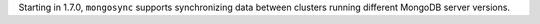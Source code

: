 Starting in 1.7.0, ``mongosync`` supports synchronizing data between
clusters running different MongoDB server versions.
